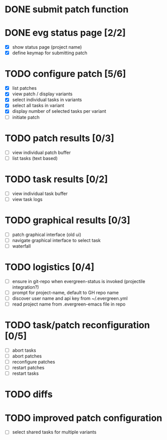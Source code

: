 * DONE submit patch function
  CLOSED: [2020-10-27 Tue 14:19]

* DONE evg status page [2/2]
  CLOSED: [2020-10-27 Tue 19:51]
  - [X] show status page (project name)
  - [X] define keymap for submitting patch

* TODO configure patch [5/6]
  - [X] list patches
  - [X] view patch / display variants
  - [X] select individual tasks in variants
  - [X] select all tasks in variant
  - [X] display number of selected tasks per variant
  - [ ] initiate patch

* TODO patch results [0/3]
  - [ ] view individual patch buffer
  - [ ] list tasks (text based)

* TODO task results [0/2]
  - [ ] view individual task buffer
  - [ ] view task logs

* TODO graphical results [0/3]
  - [ ] patch graphical interface (old ui)
  - [ ] navigate graphical interface to select task
  - [ ] waterfall

* TODO logistics [0/4]
  - [ ] ensure in git-repo when evergreen-status is invoked (projectile integration?)
  - [ ] prompt for project-name, default to GH repo name
  - [ ] discover user name and api key from ~/.evergreen.yml
  - [ ] read project name from .evergreen-emacs file in repo

* TODO task/patch reconfiguration [0/5]
  - [ ] abort tasks
  - [ ] abort patches
  - [ ] reconfigure patches
  - [ ] restart patches
  - [ ] restart tasks

* TODO diffs

* TODO improved patch configuration
  - [ ] select shared tasks for multiple variants
